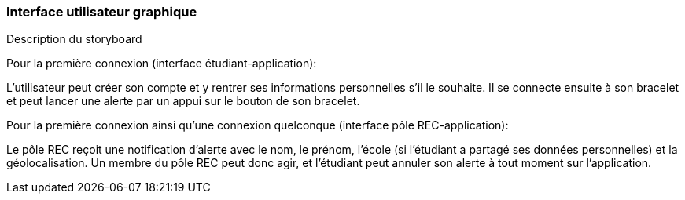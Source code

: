 === Interface utilisateur graphique
////
Il peut y avoir une ou plusieurs interfaces utilisateur (UI en anglais),
ou interface graphique, ou interface homme machine (IHM) : une interface
sur ordinateur et/ou une interface sur mobile ou tablette (Android),
selon le nombre d’appareils en jeu.

En lien avec un diagramme de séquence, une description simple de chaque
écran/page est nécessaire. Il est recommandé de faire des dessins, même
dessins au crayon, photographiés ou scannés, car ce sont les meilleurs
supports de discussion : on appelle souvent ces dessins un
« storyboard ». Une description textuelle fait le lien entre tous les
éléments de l’IHM (ou des IHMs).
////

Description du storyboard 

Pour la première connexion (interface étudiant-application): 

L'utilisateur peut créer son compte et y rentrer ses informations personnelles s'il le souhaite. 
Il se connecte ensuite à son bracelet et peut lancer une alerte par un appui sur le bouton de son bracelet.

Pour la première connexion ainsi qu'une connexion quelconque (interface pôle REC-application):

Le pôle REC reçoit une notification d'alerte avec le nom, le prénom, l'école (si l'étudiant a partagé ses données personnelles) et la géolocalisation. 
Un membre du pôle REC peut donc agir, et l'étudiant peut annuler son alerte à tout moment sur l'application. 